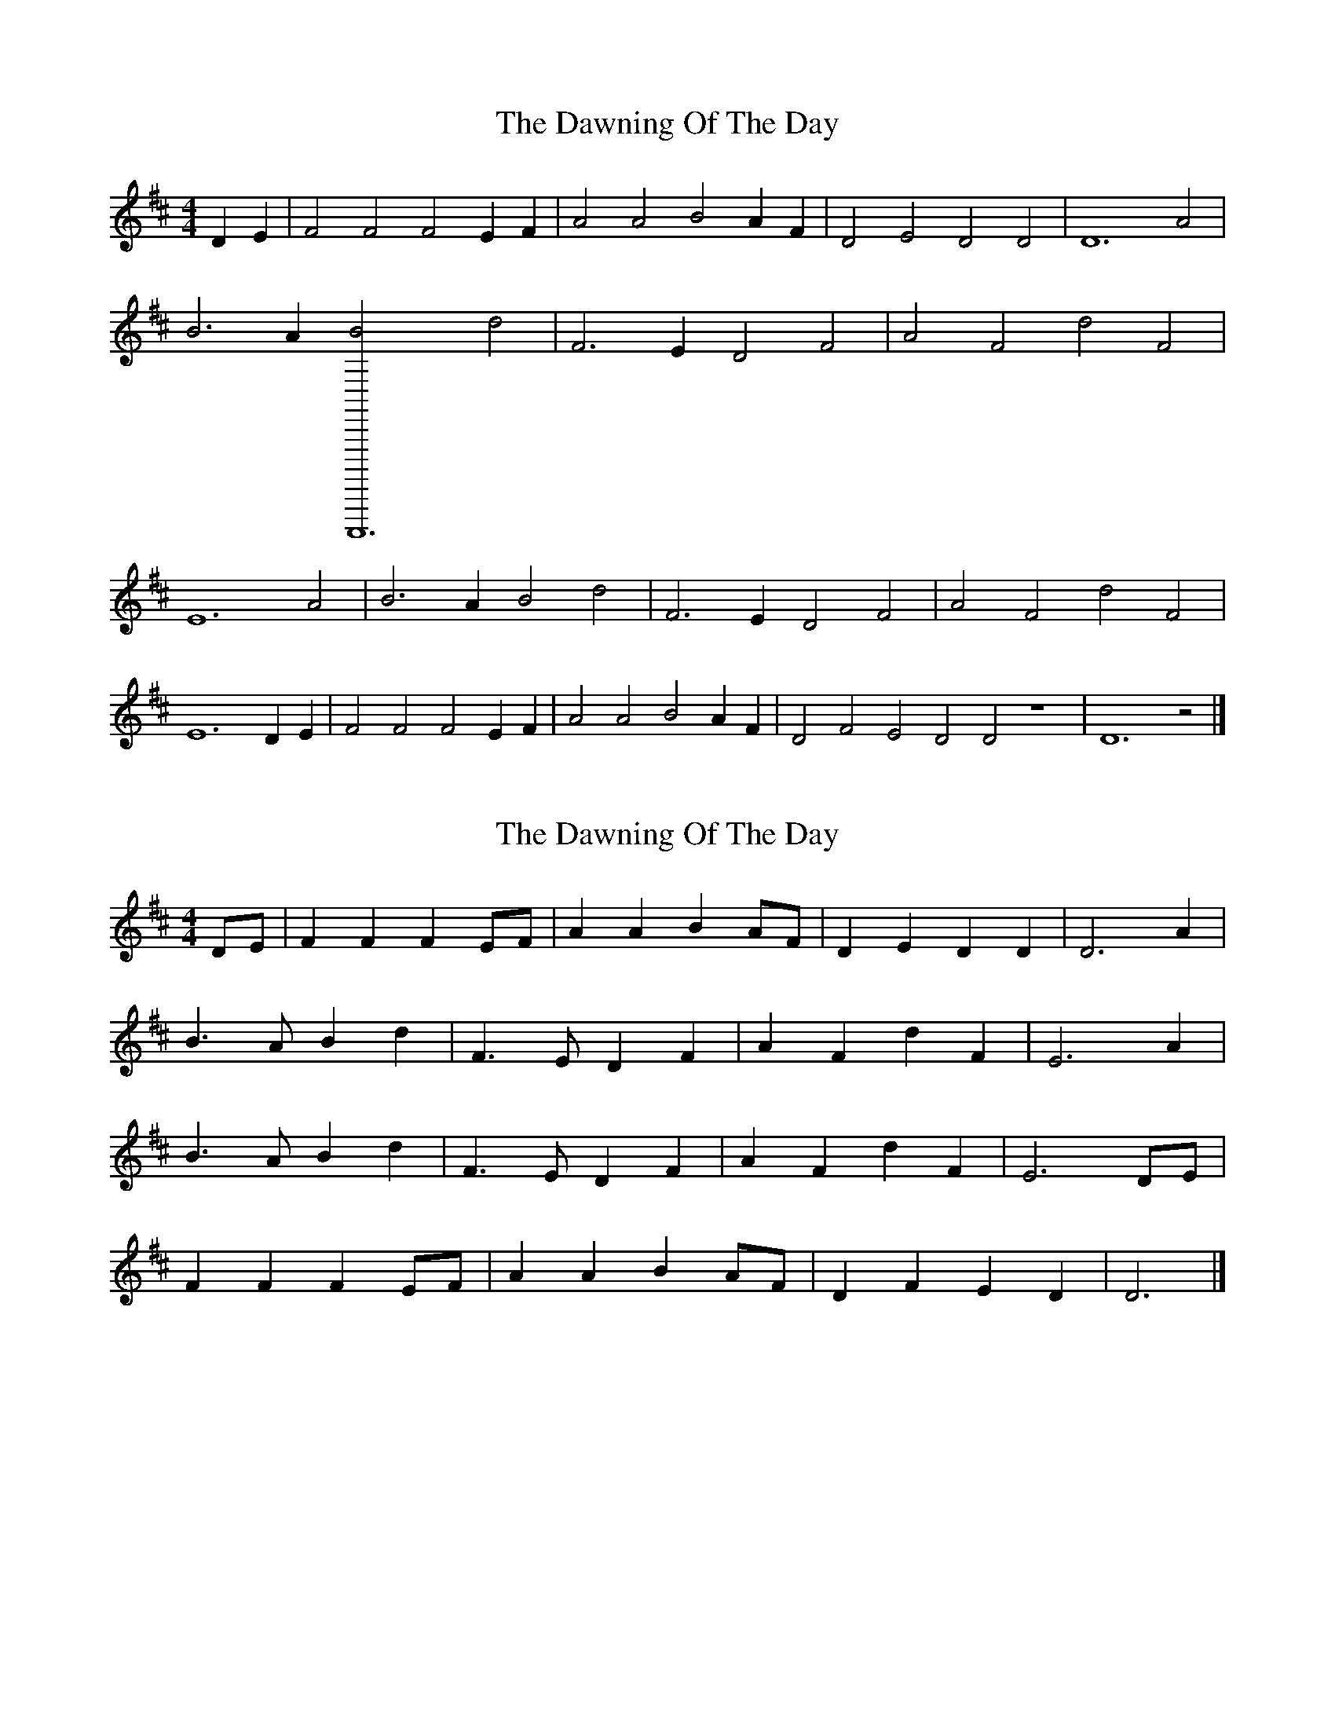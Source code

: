 X: 1
T: Dawning Of The Day, The
Z: Caoimhin
S: https://thesession.org/tunes/1441#setting1441
R: barndance
M: 4/4
L: 1/8
K: Dmaj
D2E2 |F4 F4 F4 E2F2 |A4 A4 B4 A2F2 |D4 E4 D4 D4 |D12 A4 |B6 A2 [C,,,,,12B4] d4 |F6 E2 D4 F4 |A4 F4 d4 F4 |E12 A4 |B6 A2 B4 d4 |F6 E2 D4 F4 |A4 F4 d4 F4 |E12 D2E2 |F4 F4 F4 E2F2 |A4 A4 B4 A2F2 |D4 F4 E4 D4 D4 z8 |D12 z4 |]
X: 2
T: Dawning Of The Day, The
Z: ceolachan
S: https://thesession.org/tunes/1441#setting14823
R: barndance
M: 4/4
L: 1/8
K: Dmaj
DE |F2 F2 F2 EF | A2 A2 B2 AF | D2 E2 D2 D2 | D6 A2 |
B3 A B2 d2 | F3 E D2 F2 | A2 F2 d2 F2 | E6 A2 |
B3 A B2 d2 | F3 E D2 F2 | A2 F2 d2 F2 | E6 DE |
F2 F2 F2 EF | A2 A2 B2 AF | D2 F2 E2 D2 | D6 |]
X: 3
T: Dawning Of The Day, The
Z: ceolachan
S: https://thesession.org/tunes/1441#setting14824
R: barndance
M: 4/4
L: 1/8
K: Dmaj
|: DE |F2 F2 F2 EF | A2 A2 B2 AF | D2 E2 D2 C2 | D6 A2 |
B3 A2 Bc d2 | F3 E D3 F | A2 F2 d2 F2 | E6 A2 |
B2 BA B3 d | F3 E D2 F2 | A2 F2 d2 F2 | E6 DE |
F2 F2 F2 EF | A3 A B2 AF | D2 FE D2 C2 | D6 :|
X: 4
T: Dawning Of The Day, The
Z: ceolachan
S: https://thesession.org/tunes/1441#setting14825
R: barndance
M: 4/4
L: 1/8
K: Gmaj
|: GA |B2 B2 B2 AB | d2 d2 e2 dB | G3 B A3 F | G6 (3Bcd |
e3 d ef g2 | B>c BA G3 B | d2 B2 g2 B2 | A4- AA (3Bcd |
e3 d e2 g2 | B3 A G2 B2 | d3 B2 g2 B2 | A6 E/F/G/A/ |
B2 ^A B2 G/=A/B/c/ | d3 ^c/d/ e2 dB | G2 BA G3 G | G6 :|
X: 5
T: Dawning Of The Day, The
Z: David50
S: https://thesession.org/tunes/1441#setting14826
R: barndance
M: 4/4
L: 1/8
K: Amix
c2 c2 c2 Bc|e2 e2 f2 ec|A2 cB A2 B2|A6 e2|f3 e f2 a2 |c3 B A2 cd |e2 c2 a2 c2|B6 ce|f3 e f2 a2 |c3 B A2 cd |e2 c2 a2 c2|B6 AB|c2 c2 c2 Bc|e2 e2 f2 ec|A2 cB A2 B2|A6|
X: 6
T: Dawning Of The Day, The
Z: ceolachan
S: https://thesession.org/tunes/1441#setting10192
R: barndance
M: 4/4
L: 1/8
K: Dmaj
D2 E2 |F4 F2 | F2 E2 F2 | A4 A2 | B3 A F2 | D4 FE | D4 D2 | D6- | D2 F2 A2 |
B4 A2 | B4 d2 | F4 E2 | D4 F2 | A4 F2 | d4 F2 | E6- | E2 F2 A2 |
B4 GA | B3 c d2 | F4 E/F/E | D4 F2 | A4 F/G/A | d3 A F2 | E6- | E2 z3 D/E/ |
F4 F2 | F4 DE/F/ | A4 ^GA | B4 AF | D4 FE | D4 D2 | D6- | D2 |]
X: 7
T: Dawning Of The Day, The
Z: ceolachan
S: https://thesession.org/tunes/1441#setting20245
R: barndance
M: 4/4
L: 1/8
K: Dmaj
DE |F4 F2 | F3 E F2 | A4 FA | B2 A2 F2 | D4 FE | D4 D2 | D6- | D4 FA |
B4 GA | B3 c dA | F4 E/F/E | D4 F2 | A4 ^GA | dF- F4 | E6- | E4 FA | ~
B2 G2 A2 | B2 c2- cd | F4 E2 | D4- DF | A4 F2 | d4 F2 | E6- | E2 D2 E2 |
F4- FF | F2 E2 F2 | A4 A2 | B2 A2 F2 | D2 F2- FE | D4 D2 | D6- | D4 |]
X: 8
T: Dawning Of The Day, The
Z: ceolachan
S: https://thesession.org/tunes/1441#setting21002
R: barndance
M: 4/4
L: 1/8
K: Amaj
AB |c2 c2 c2 Bc | e2 e2 f2 ec | A2 cB A2 B2 | A6 e2 |
f3 e f2 a2 | c3 B A2 cd | e2 c2 a2 c2 | B6 ce |
f3 e f2 a2 | c3 B A2 cd | e2 c2 a2 c2 | B6 AB |
c2 c2 c2 Bc | e2 e2 f2 ec | A2 cB A2 B2 | A6 |]
X: 9
T: Dawning Of The Day, The
Z: ceolachan
S: https://thesession.org/tunes/1441#setting21003
R: barndance
M: 4/4
L: 1/8
K: Dmaj
DE |F2 F2 F2 EF | A2 A2 B2 AF | D2 E2 D2 D2 | D6 A2 |
B3 A B2 d2 | F3 E D2 FG | AF- F2 d2 F2 | E6 FA |
B3 A B2 d2 | F3 E D2 FG | AF- F2 d2 F2 | E6 DE |
F2 F2 F2 EF | A2 A2 B2 AF | D2 E2 D2 D2 | D6 |]
X: 10
T: Dawning Of The Day, The
Z: Kilcash
S: https://thesession.org/tunes/1441#setting27082
R: barndance
M: 4/4
L: 1/8
K: Gmaj
|: GA |B2 B2 B2 AB | d3e fedB | AGAB G2GA | B6 GA |
B2 B2 B2 AB | d3e fedB | AGAB G2 GA|G6 BA |
Bdef g2fg |eged BABd |e2 e2 f2 d2|e3f gfed |
B2 B2 B2 AB | d3e fedB | AGAB G2GA |G6 |
